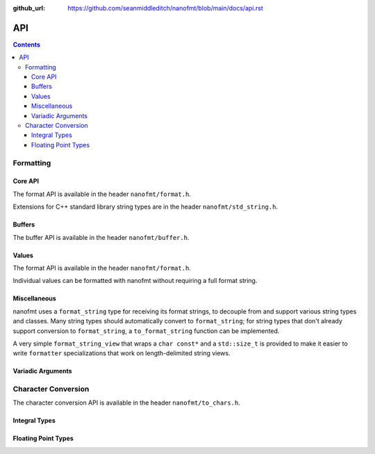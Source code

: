 :github_url: https://github.com/seanmiddleditch/nanofmt/blob/main/docs/api.rst

.. _api:

API
===

.. contents::

.. _format-api:

Formatting
----------


Core API
^^^^^^^^

The format API is available in the header ``nanofmt/format.h``.

Extensions for C++ standard library string types are in the header
``nanofmt/std_string.h``.

.. doxygenfunction:: nanofmt::format_to(char (&dest)[N], format_string, Args const&...)

.. doxygenfunction:: nanofmt::format_to(buffer&, format_string, Args const&...)

.. doxygenfunction:: nanofmt::vformat_to(char (&dest)[N], format_string, format_args&&)

.. doxygenfunction:: nanofmt::vformat_to(buffer&, format_string, format_args&&)

.. doxygenfunction:: nanofmt::format_to_n(char*, std::size_t, format_string, Args const&...)

.. doxygenfunction:: nanofmt::vformat_to_n(char*, std::size_t, format_string, format_args&&)

.. doxygenfunction:: nanofmt::format_size

.. doxygenfunction:: nanofmt::vformat_size

.. doxygenfunction:: nanofmt::make_format_args

Buffers
^^^^^^^

The buffer API is available in the header ``nanofmt/buffer.h``.

.. doxygenstruct:: nanofmt::buffer

.. doxygenfunction:: copy_to(char*, char const*, char const*) noexcept

.. doxygenfunction:: copy_to_n(char*, char const*, char const*, std::size_t) noexcept

.. doxygenfunction:: put(char*, char const*, char) noexcept

.. doxygenfunction:: fill_n(char*, char const*, char, std::size_t) noexcept

Values
^^^^^^

The format API is available in the header ``nanofmt/format.h``.

Individual values can be formatted with nanofmt without requiring a full
format string.

.. doxygenfunction:: nanofmt::format_value_to(char (&dest)[N], ValueT const&, format_string)

.. doxygenfunction:: nanofmt::format_value_to(buffer&, ValueT const&, format_string)

.. doxygenfunction:: nanofmt::format_value_to_n(char*, std::size_t, ValueT const&, format_string)

.. doxygenfunction:: nanofmt::format_value_size(ValueT const&, format_string)

Miscellaneous
^^^^^^^^^^^^^

nanofmt uses a ``format_string`` type for receiving its format strings, to
decouple from and support various string types and classes. Many string
types should automatically convert to ``format_string``; for string types
that don't already support conversion to ``format_string``, a
``to_format_string`` function can be implemented.

A very simple ``format_string_view`` that wraps a ``char const*`` and a
``std::size_t`` is provided to make it easier to write ``formatter``
specializations that work on length-delimited string views.

.. doxygenstruct:: nanofmt::format_string

.. doxygenfunction:: nanofmt::to_format_string

.. doxygenstruct:: nanofmt::format_string_view

Variadic Arguments
^^^^^^^^^^^^^^^^^^

.. doxygenstruct:: nanofmt::format_args

.. doxygenfunction:: nanofmt::make_format_args

.. _to-char-api:

Character Conversion
--------------------

The character conversion API is available in the header ``nanofmt/to_chars.h``.

Integral Types
^^^^^^^^^^^^^^

.. doxygenenum:: nanofmt::int_format

.. doxygenfunction:: nanofmt::to_chars(char *, char const *, signed char, int_format) noexcept

.. doxygenfunction:: nanofmt::to_chars(char *, char const *, signed short, int_format) noexcept

.. doxygenfunction:: nanofmt::to_chars(char *, char const *, signed int, int_format) noexcept

.. doxygenfunction:: nanofmt::to_chars(char *, char const *, signed long, int_format) noexcept

.. doxygenfunction:: nanofmt::to_chars(char *, char const *, signed long long, int_format) noexcept

.. doxygenfunction:: nanofmt::to_chars(char *, char const *, unsigned char, int_format) noexcept

.. doxygenfunction:: nanofmt::to_chars(char *, char const *, unsigned short, int_format) noexcept

.. doxygenfunction:: nanofmt::to_chars(char *, char const *, unsigned int, int_format) noexcept

.. doxygenfunction:: nanofmt::to_chars(char *, char const *, unsigned long, int_format) noexcept

.. doxygenfunction:: nanofmt::to_chars(char *, char const *, unsigned long long, int_format) noexcept

Floating Point Types
^^^^^^^^^^^^^^^^^^^^

.. doxygenenum:: nanofmt::float_format

.. doxygenfunction:: nanofmt::to_chars(char *, char const *, float, float_format) noexcept

.. doxygenfunction:: nanofmt::to_chars(char *, char const *, double, float_format) noexcept

.. doxygenfunction:: nanofmt::to_chars(char *, char const *, float, float_format, int) noexcept

.. doxygenfunction:: nanofmt::to_chars(char *, char const *, double, float_format, int) noexcept
